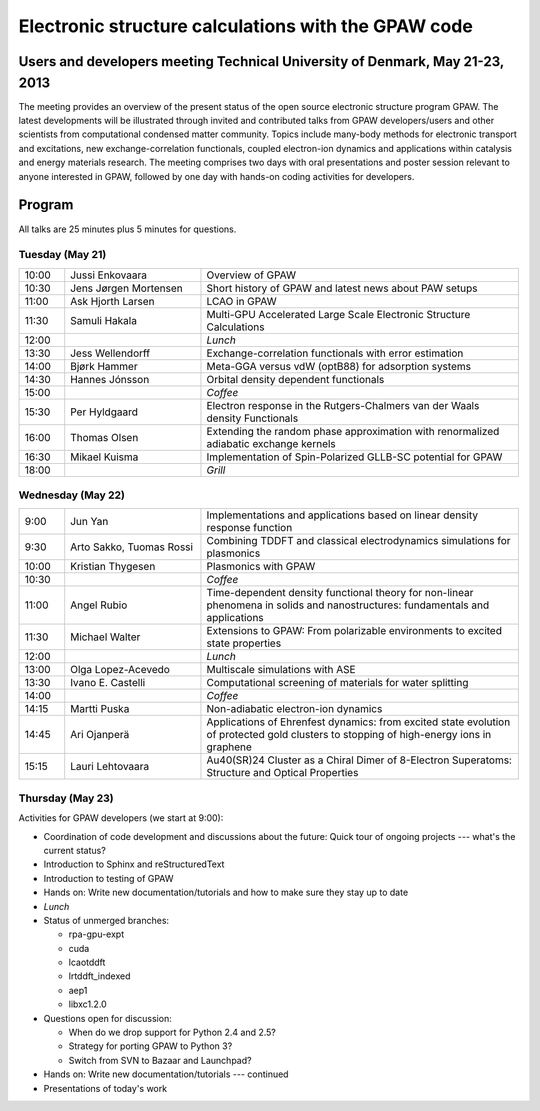 .. _workshop:

====================================================
Electronic structure calculations with the GPAW code
====================================================

Users and developers meeting Technical University of Denmark, May 21-23, 2013
=============================================================================

The meeting provides an overview of the present status of the open
source electronic structure program GPAW. The latest developments will
be illustrated through invited and contributed talks from GPAW
developers/users and other scientists from computational condensed
matter community. Topics include many-body methods for electronic
transport and excitations, new exchange-correlation functionals,
coupled electron-ion dynamics and applications within catalysis and
energy materials research. The meeting comprises two days with oral
presentations and poster session relevant to anyone interested in
GPAW, followed by one day with hands-on coding activities for
developers.

Program
=======

All talks are 25 minutes plus 5 minutes for questions.

Tuesday (May 21)
----------------

.. list-table::
 :widths: 1 3 7

 * - 10:00
   - Jussi Enkovaara
   - Overview of GPAW
 * - 10:30
   - Jens Jørgen Mortensen
   - Short history of GPAW and latest news about PAW setups
 * - 11:00
   - Ask Hjorth Larsen
   - LCAO in GPAW
 * - 11:30
   - Samuli Hakala
   - Multi-GPU Accelerated Large Scale Electronic Structure Calculations
 * - 12:00
   - 
   - *Lunch*
 * - 13:30
   - Jess Wellendorff
   - Exchange-correlation functionals with error estimation
 * - 14:00
   - Bjørk Hammer
   - Meta-GGA versus vdW (optB88) for adsorption systems
 * - 14:30
   - Hannes Jónsson
   - Orbital density dependent functionals
 * - 15:00
   -
   - *Coffee*
 * - 15:30
   - Per Hyldgaard
   - Electron response in the Rutgers-Chalmers van der Waals density
     Functionals
 * - 16:00
   - Thomas Olsen
   - Extending the random phase approximation with renormalized adiabatic
     exchange kernels
 * - 16:30
   - Mikael Kuisma
   - Implementation of Spin-Polarized GLLB-SC potential for GPAW
 * - 18:00
   -
   - *Grill*


Wednesday (May 22)
------------------

.. list-table::
 :widths: 1 3 7

 * - 9:00
   - Jun Yan
   - Implementations and applications based on linear density response function
 * - 9:30
   - Arto Sakko, Tuomas Rossi
   - Combining TDDFT and classical electrodynamics simulations for plasmonics
 * - 10:00
   - Kristian Thygesen
   - Plasmonics with GPAW
 * - 10:30
   -
   - *Coffee*
 * - 11:00
   - Angel Rubio
   - Time-dependent density functional theory for non-linear phenomena
     in solids and nanostructures: fundamentals and applications
 * - 11:30
   - Michael Walter
   - Extensions to GPAW: From polarizable environments to excited state
     properties
 * - 12:00
   - 
   - *Lunch*
 * - 13:00
   - Olga Lopez-Acevedo
   - Multiscale simulations with ASE
 * - 13:30
   - Ivano E. Castelli
   - Computational screening of materials for water splitting
 * - 14:00
   -
   - *Coffee*
 * - 14:15
   - Martti Puska
   - Non-adiabatic electron-ion dynamics 
 * - 14:45
   - Ari Ojanperä
   - Applications of Ehrenfest dynamics: from excited state evolution of
     protected gold clusters to stopping of high-energy ions in graphene
 * - 15:15
   - Lauri Lehtovaara
   - Au40(SR)24 Cluster as a Chiral Dimer of 8-Electron Superatoms:
     Structure and Optical Properties


Thursday (May 23)
-----------------

Activities for GPAW developers (we start at 9:00):

* Coordination of code development and discussions about the future:
  Quick tour of ongoing projects --- what's the current status?
  
* Introduction to Sphinx and reStructuredText

* Introduction to testing of GPAW

* Hands on: Write new documentation/tutorials and how to make sure
  they stay up to date

* *Lunch*

* Status of unmerged branches:

  * rpa-gpu-expt
  * cuda
  * lcaotddft
  * lrtddft_indexed
  * aep1
  * libxc1.2.0

* Questions open for discussion:

  * When do we drop support for Python 2.4 and 2.5?
  * Strategy for porting GPAW to Python 3?
  * Switch from SVN to Bazaar and Launchpad?

* Hands on: Write new documentation/tutorials --- continued

* Presentations of today's work

